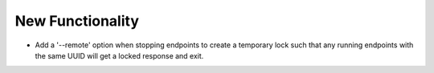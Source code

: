 New Functionality
^^^^^^^^^^^^^^^^^

- Add a '--remote' option when stopping endpoints to create a temporary lock such that any running endpoints with the same UUID will get a locked response and exit.
